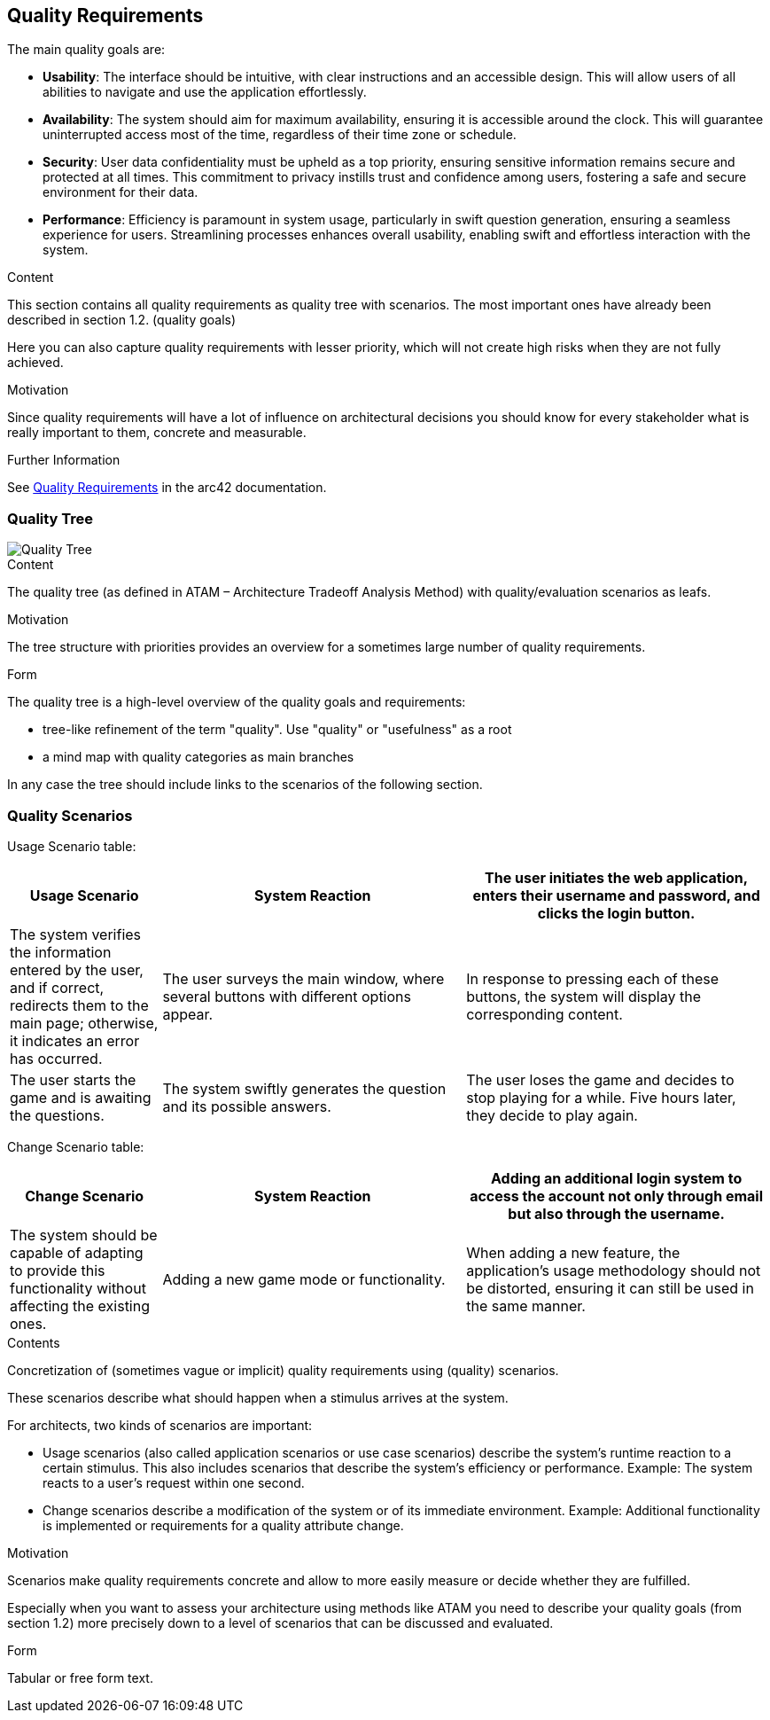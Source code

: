 ifndef::imagesdir[:imagesdir: ../images]

[[section-quality-scenarios]]
== Quality Requirements

The main quality goals are:

* ***Usability***: The interface should be intuitive, with clear instructions and an accessible design. This will allow users of all abilities to navigate and use the application effortlessly.
* ***Availability***: The system should aim for maximum availability, ensuring it is accessible around the clock. This will guarantee uninterrupted access most of the time, regardless of their time zone or schedule.
* ***Security***: User data confidentiality must be upheld as a top priority, ensuring sensitive information remains secure and protected at all times. This commitment to privacy instills trust and confidence among users, fostering a safe and secure environment for their data.
* ***Performance***: Efficiency is paramount in system usage, particularly in swift question generation, ensuring a seamless experience for users. Streamlining processes enhances overall usability, enabling swift and effortless interaction with the system.


[role="arc42help"]
****

.Content
This section contains all quality requirements as quality tree with scenarios. The most important ones have already been described in section 1.2. (quality goals)

Here you can also capture quality requirements with lesser priority,
which will not create high risks when they are not fully achieved.

.Motivation
Since quality requirements will have a lot of influence on architectural
decisions you should know for every stakeholder what is really important to them,
concrete and measurable.


.Further Information

See https://docs.arc42.org/section-10/[Quality Requirements] in the arc42 documentation.

****

=== Quality Tree

image::Quality_Tree.png["Quality Tree"]

[role="arc42help"]
****
.Content
The quality tree (as defined in ATAM – Architecture Tradeoff Analysis Method) with quality/evaluation scenarios as leafs.

.Motivation
The tree structure with priorities provides an overview for a sometimes large number of quality requirements.

.Form
The quality tree is a high-level overview of the quality goals and requirements:

* tree-like refinement of the term "quality". Use "quality" or "usefulness" as a root
* a mind map with quality categories as main branches

In any case the tree should include links to the scenarios of the following section.


****

=== Quality Scenarios

Usage Scenario table:

[options="header",cols="1,2,2"]
|===
|Usage Scenario|System Reaction
|The user initiates the web application, enters their username and password, and clicks the login button.|The system verifies the information entered by the user, and if correct, redirects them to the main page; otherwise, it indicates an error has occurred.
|The user surveys the main window, where several buttons with different options appear.|In response to pressing each of these buttons, the system will display the corresponding content.
|The user starts the game and is awaiting the questions.|The system swiftly generates the question and its possible answers.
|The user loses the game and decides to stop playing for a while. Five hours later, they decide to play again.|The system remains active and functions correctly.
|===


Change Scenario table:

[options="header",cols="1,2,2"]
|===
|Change Scenario|System Reaction
|Adding an additional login system to access the account not only through email but also through the username. |The system should be capable of adapting to provide this functionality without affecting the existing ones.
|Adding a new game mode or functionality.|When adding a new feature, the application's usage methodology should not be distorted, ensuring it can still be used in the same manner.
|Adding a new game language.|When adding a new game language, the system should continue to function smoothly.
|===


[role="arc42help"]
****
.Contents
Concretization of (sometimes vague or implicit) quality requirements using (quality) scenarios.

These scenarios describe what should happen when a stimulus arrives at the system.

For architects, two kinds of scenarios are important:

* Usage scenarios (also called application scenarios or use case scenarios) describe the system’s runtime reaction to a certain stimulus. This also includes scenarios that describe the system’s efficiency or performance. Example: The system reacts to a user’s request within one second.
* Change scenarios describe a modification of the system or of its immediate environment. Example: Additional functionality is implemented or requirements for a quality attribute change.

.Motivation
Scenarios make quality requirements concrete and allow to
more easily measure or decide whether they are fulfilled.

Especially when you want to assess your architecture using methods like
ATAM you need to describe your quality goals (from section 1.2)
more precisely down to a level of scenarios that can be discussed and evaluated.

.Form
Tabular or free form text.
****
